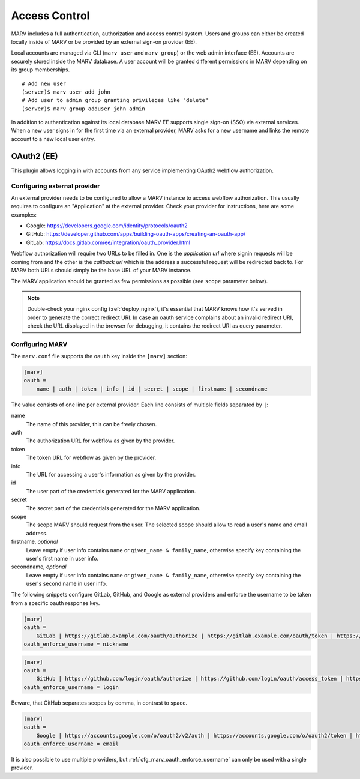 .. Copyright 2021  Ternaris.
.. SPDX-License-Identifier: CC-BY-SA-4.0

.. _authentication:

Access Control
==============

MARV includes a full authentication, authorization and access control system. Users and groups can either be created locally inside of MARV or be provided by an external sign-on provider (EE).

Local accounts are managed via CLI (``marv user`` and ``marv group``) or the web admin interface (EE). Accounts are securely stored inside the MARV database. A user account will be granted different permissions in MARV depending on its group memberships.

::

   # Add new user
   (server)$ marv user add john
   # Add user to admin group granting privileges like "delete"
   (server)$ marv group adduser john admin

In addition to authentication against its local database MARV EE supports single sign-on (SSO) via external services. When a new user signs in for the first time via an external provider, MARV asks for a new username and links the remote account to a new local user entry.


OAuth2 (EE)
-----------

This plugin allows logging in with accounts from any service implementing OAuth2 webflow authorization.


Configuring external provider
^^^^^^^^^^^^^^^^^^^^^^^^^^^^^

An external provider needs to be configured to allow a MARV instance to access webflow authorization. This usually requires to configure an "Application" at the external provider. Check your provider for instructions, here are some examples:

- Google: https://developers.google.com/identity/protocols/oauth2

- GitHub: https://developer.github.com/apps/building-oauth-apps/creating-an-oauth-app/

- GitLab: https://docs.gitlab.com/ee/integration/oauth_provider.html

Webflow authorization will require two URLs to be filled in. One is the *application url* where signin requests will be coming from and the other is the *callback url* which is the address a successful request will be redirected back to. For MARV both URLs should simply be the base URL of your MARV instance.

The MARV application should be granted as few permissions as possible (see ``scope`` parameter below).

.. note::

   Double-check your nginx config (:ref:`deploy_nginx`), it's essential that MARV knows how it's served in order to generate the correct redirect URI. In case an oauth service complains about an invalid redirect URI, check the URL displayed in the browser for debugging, it contains the redirect URI as query parameter.


Configuring MARV
^^^^^^^^^^^^^^^^

The ``marv.conf`` file supports the ``oauth`` key inside the ``[marv]`` section:

.. code-block:: ini

  [marv]
  oauth =
      name | auth | token | info | id | secret | scope | firstname | secondname

The value consists of one line per external provider. Each line consists of multiple fields separated by ``|``:

name
   The name of this provider, this can be freely chosen.

auth
   The authorization URL for webflow as given by the provider.

token
   The token URL for webflow as given by the provider.

info
   The URL for accessing a user's information as given by the provider.

id
   The user part of the credentials generated for the MARV application.

secret
   The secret part of the credentials generated for the MARV application.

scope
   The scope MARV should request from the user. The selected scope should allow to read a user's name and email address.

firstname, *optional*
   Leave empty if user info contains ``name`` or ``given_name & family_name``, otherwise specify key containing the user's first name in user info.

secondname, *optional*
   Leave empty if user info contains ``name`` or ``given_name & family_name``, otherwise specify key containing the user's second name in user info.



The following snippets configure GitLab, GitHub, and Google as external providers and enforce the username to be taken from a specific oauth response key.

.. code-block:: ini

  [marv]
  oauth =
      GitLab | https://gitlab.example.com/oauth/authorize | https://gitlab.example.com/oauth/token | https://gitlab.example.com/oauth/userinfo | gitlab_id | gitlab_secret | openid email ||
  oauth_enforce_username = nickname


.. code-block:: ini

  [marv]
  oauth =
      GitHub | https://github.com/login/oauth/authorize | https://github.com/login/oauth/access_token | https://api.github.com/user | github_id | github_secret | read:user,user:email ||
  oauth_enforce_username = login

Beware, that GitHub separates scopes by comma, in contrast to space.


.. code-block:: ini

  [marv]
  oauth =
      Google | https://accounts.google.com/o/oauth2/v2/auth | https://accounts.google.com/o/oauth2/token | https://www.googleapis.com/oauth2/v1/userinfo | google_id | google_secret | openid https://www.googleapis.com/auth/userinfo.email https://www.googleapis.com/auth/userinfo.profile ||
  oauth_enforce_username = email


It is also possible to use multiple providers, but :ref:`cfg_marv_oauth_enforce_username` can only be used with a single provider.
